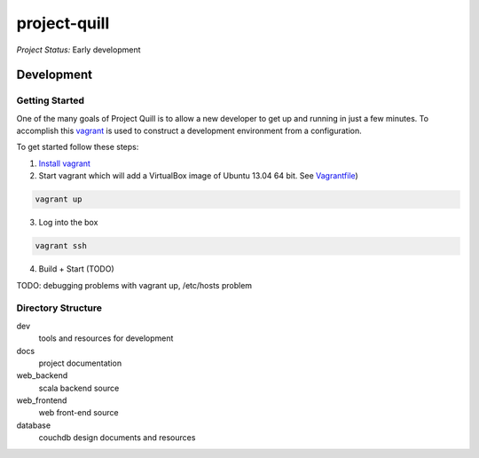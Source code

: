 project-quill
=============

*Project Status:* Early development


Development
-----------


Getting Started
~~~~~~~~~~~~~~~

One of the many goals of Project Quill is to allow a new developer to get up
and running in just a few minutes. To accomplish this
`vagrant <http://www.vagrantup.com>`_ is used to construct a development
environment from a configuration.

To get started follow these steps:

1. `Install vagrant <http://docs.vagrantup.com/v2/installation/index.html>`_

2. Start vagrant which will add a VirtualBox image of Ubuntu 13.04 64 bit.
   See `Vagrantfile <./Vagrantfile>`_)

.. code-block:: shell

    vagrant up

3. Log into the box


.. code-block:: shell

    vagrant ssh


4. Build + Start (TODO)


TODO: debugging problems with vagrant up, /etc/hosts problem


Directory Structure
~~~~~~~~~~~~~~~~~

dev
    tools and resources for development
docs
    project documentation
web_backend
    scala backend source
web_frontend
    web front-end source
database
    couchdb design documents and resources


